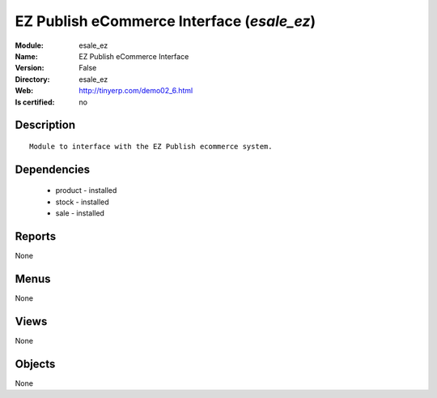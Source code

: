 
.. module:: esale_ez
    :synopsis: EZ Publish eCommerce Interface
    :noindex:
.. 

EZ Publish eCommerce Interface (*esale_ez*)
===========================================
:Module: esale_ez
:Name: EZ Publish eCommerce Interface
:Version: False
:Directory: esale_ez
:Web: http://tinyerp.com/demo02_6.html
:Is certified: no

Description
-----------

::

  Module to interface with the EZ Publish ecommerce system.

Dependencies
------------

 * product - installed
 * stock - installed
 * sale - installed

Reports
-------

None


Menus
-------


None


Views
-----


None



Objects
-------

None
